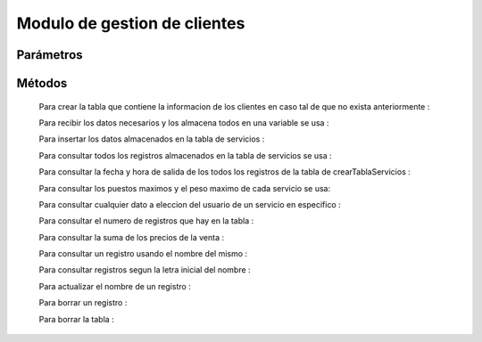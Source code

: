 Modulo de gestion de clientes
=============================

Parámetros
----------


Métodos
-------
 Para crear la tabla que contiene la informacion de los clientes en caso tal de que no exista anteriormente :
 
 .. py:function:: crearTablaClientes(objetoConexion)

   :param objetoConexion: conecta con las base de datos
   
  "servicio = (codigoServicio, nombre, origen, destino, precioVenta, horaSalida, puestosMaximo, kilosMaximo)"

 Para recibir los datos necesarios y los almacena todos en una variable se usa :

 .. py:function:: leerServicio(objetoConexion)
    
    :param objetoConexion: conecta con la base de datos
    :return: DatoConsultado
    :rtype: String

 Para insertar los datos almacenados en la tabla de servicios :

 .. py:function:: insertarServicio(objetoConexion,miServicio)
    
    :param objetoConexion: conecta con la base de datos
    :param miServicio: donde se almacenan los datos de servicios

 Para consultar todos los registros almacenados en la tabla de servicios se usa :

 .. py:function:: consultarTablaServicios1(objetoConexion)

    :param objetoConexion: conecta con la base de datos 
 
  La informacion de todos los campos de la tabla es devuelta al usuario mediante la funcion ``print()``

 Para consultar la fecha y hora de salida de los todos los registros de la tabla de crearTablaServicios :

 .. py:function:: consultarTablaServicios2(objetoConexion)

    :param objetoConexion: conecta con la  base de datos

  La informacion de los campos correspondientes a el indice del servicio , el codigo del servicio , nombre del servicio , origen del servicio , fecha y hora del servcio mediante la funcion ``print``

 Para consultar los puestos maximos y el peso maximo de cada servicio se usa:

 .. py:function:: consultarTablaServicios3(objetoConexion)
    
    :param objetoConexion: conecta con la base de datos

  La informacion de los campos correspondientes a el indice del servicio , codigo del servicio , nombre del servicio, origen , destino , puestos y kilos mediante la funcion ``print``

 Para consultar cualquier dato a eleccion del usuario de un servicio en especifico :

 .. py:function:: consultarTablaServicios4(objetoConexion,dato,codigoServicio)

    :param objetoConexion: conecta con la base de datos 
    :param dato: indica que dato se quiere consultar
    :type kind: String
    :param codigoServicio: indica el codigo del servicio a consultar 
    :type kind: Integer 
    :return: DatoConsultado
    :rtype: String
 
  El dato consultado es devuelto mediante la variable "DatoConsultado"

 Para consultar el numero de registros que hay en la tabla :

 .. py:function:: consultarTablaServicios5(objetoConexion)
   
    :param objetoConexion: conecta con la base de datos 
    :return: totalRegistros
    :rtype: String

  El numero de registros es devuelto mediante la variable "totalRegistros"

 Para consultar la suma de los precios de la venta :

 .. py:function:: consultarTablaServicios6(objetoConexion)

    :param objetoConexion: conecta con la base de datos 
    :return: sumaPrecios
    :rtype: String

  La suma de los precios es devuelta mediente la variable "sumaPrecios"

 Para consultar un registro usando el nombre del mismo :

 .. py:function:: consultarTablaServicios7(objetoConexion,nombre)

    :param objetoConexion: conecta con la base de datos
    :param nombre: Indica el nombre de el registro 
     
  Los resultados de la busqueda son devueltos mediante la funcion "print"

 Para consultar registros segun la letra inicial del nombre :

 .. py:function:: consultarTablaServicios8(objetoConexion,letraInicial)

    :param objetoConexion: conecta con la base de datos
    :param letraInicial: Indica la letra inicial por la cual se hace la busqueda

  Los resultados de la busqueda son devueltos mediante la funcion "print"

 Para actualizar el nombre de un registro :

 .. py:function:: actualizarTablaServicios(objetoConexion,nuevoNombre,codigoServicio)

    :param objetoConexion: conecta con la base de datos
    :param nuevoNombre: Indica el nuevo nombre para usar en el registro
    :param codigoServicio: indica el codigo del servicio a modificar

 Para borrar un registro :
 
 .. py:function:: borrarRegistroTablaServicios(objetoConexion,codigoServicio)

    :param objetoConexion: conecta con la base de datos
    :param codigoServicio: Indica el codigo del servicio a eliminar

  El resultado de el metodo se da al usuario mendiante la funcion "print"

 Para borrar la tabla :

 .. py:function:: borrarTablaServicios(objetoConexion)

    :param objetoConexion: conecta con la base de datos
